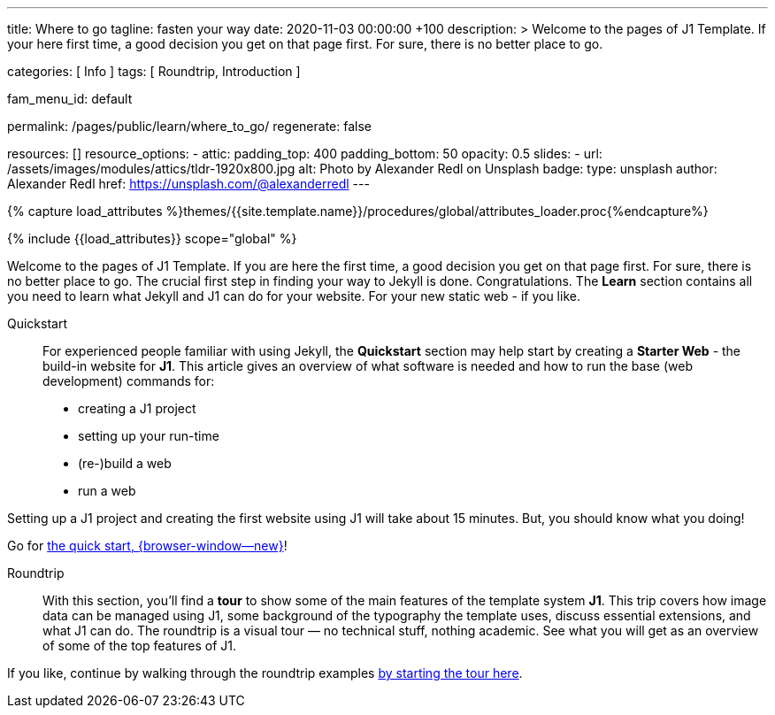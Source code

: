---
title:                                  Where to go
tagline:                                fasten your way
date:                                   2020-11-03 00:00:00 +100
description: >
                                        Welcome to the pages of J1 Template. If your here
                                        first time, a good decision you get on that page first.
                                        For sure, there is no better place to go.

categories:                             [ Info ]
tags:                                   [ Roundtrip, Introduction ]

fam_menu_id:                            default

permalink:                              /pages/public/learn/where_to_go/
regenerate:                             false

resources:                              []
resource_options:
  - attic:
      padding_top:                      400
      padding_bottom:                   50
      opacity:                          0.5
      slides:
        - url:                          /assets/images/modules/attics/tldr-1920x800.jpg
          alt:                          Photo by Alexander Redl on Unsplash
          badge:
            type:                       unsplash
            author:                     Alexander Redl
            href:                       https://unsplash.com/@alexanderredl
---

// Page Initializer
// =============================================================================
// Enable the Liquid Preprocessor
:page-liquid:

// Set (local) page attributes here
// -----------------------------------------------------------------------------
// :page--attr:                         <attr-value>

//  Load Liquid procedures
// -----------------------------------------------------------------------------
{% capture load_attributes %}themes/{{site.template.name}}/procedures/global/attributes_loader.proc{%endcapture%}

// Load page attributes
// -----------------------------------------------------------------------------
{% include {{load_attributes}} scope="global" %}


// Page content
// ~~~~~~~~~~~~~~~~~~~~~~~~~~~~~~~~~~~~~~~~~~~~~~~~~~~~~~~~~~~~~~~~~~~~~~~~~~~~~

// Include sub-documents
// -----------------------------------------------------------------------------

Welcome to the pages of J1 Template. If you are here the first time, a good
decision you get on that page first. For sure, there is no better place to go.
The crucial first step in finding  your way to Jekyll is done. Congratulations.
The *Learn* section contains all you need to learn what Jekyll and J1 can do
for your website. For your new static web - if you like.

Quickstart::
For experienced people familiar with using Jekyll, the *Quickstart* section
may help start by creating a *Starter Web* - the build-in website for *J1*.
This article gives an overview of what software is needed and how to run the
base (web development) commands for:

* creating a J1 project
* setting up your run-time
* (re-)build a web
* run a web

Setting up a J1 project and creating the first website using J1 will take
about 15 minutes. But, you should know what you doing!

Go for link:{url-j1--quickstart}[the quick start, {browser-window--new}]!

Roundtrip::
With this section, you'll find a *tour* to show some of the main features of
the template system *J1*. This trip covers how image data can be managed
using J1, some background of the typography the template uses, discuss
essential extensions, and what J1 can do. The roundtrip is a visual tour —
no technical stuff, nothing academic. See what you will get as an overview
of some of the top features of J1.

If you like, continue by walking through the roundtrip examples
link:/pages/public/learn/roundtrip/present_images/[by starting the tour here].
